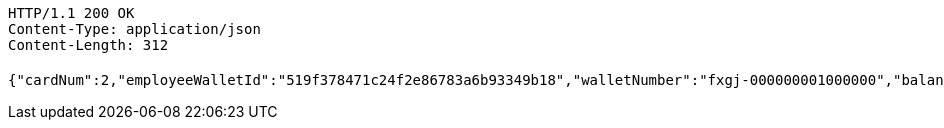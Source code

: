 [source,http,options="nowrap"]
----
HTTP/1.1 200 OK
Content-Type: application/json
Content-Length: 312

{"cardNum":2,"employeeWalletId":"519f378471c24f2e86783a6b93349b18","walletNumber":"fxgj-000000001000000","balance":50000.00,"availableAmount":30000.00,"frozenAmount":20000.00,"withdrawStatus":0,"withdrawStatusVal":"待提现","salt":"73c6f7ae1b0545ad95dbd8630c4a06c8","passwd":"c65888c1cced414082990e1edea92d2f"}
----